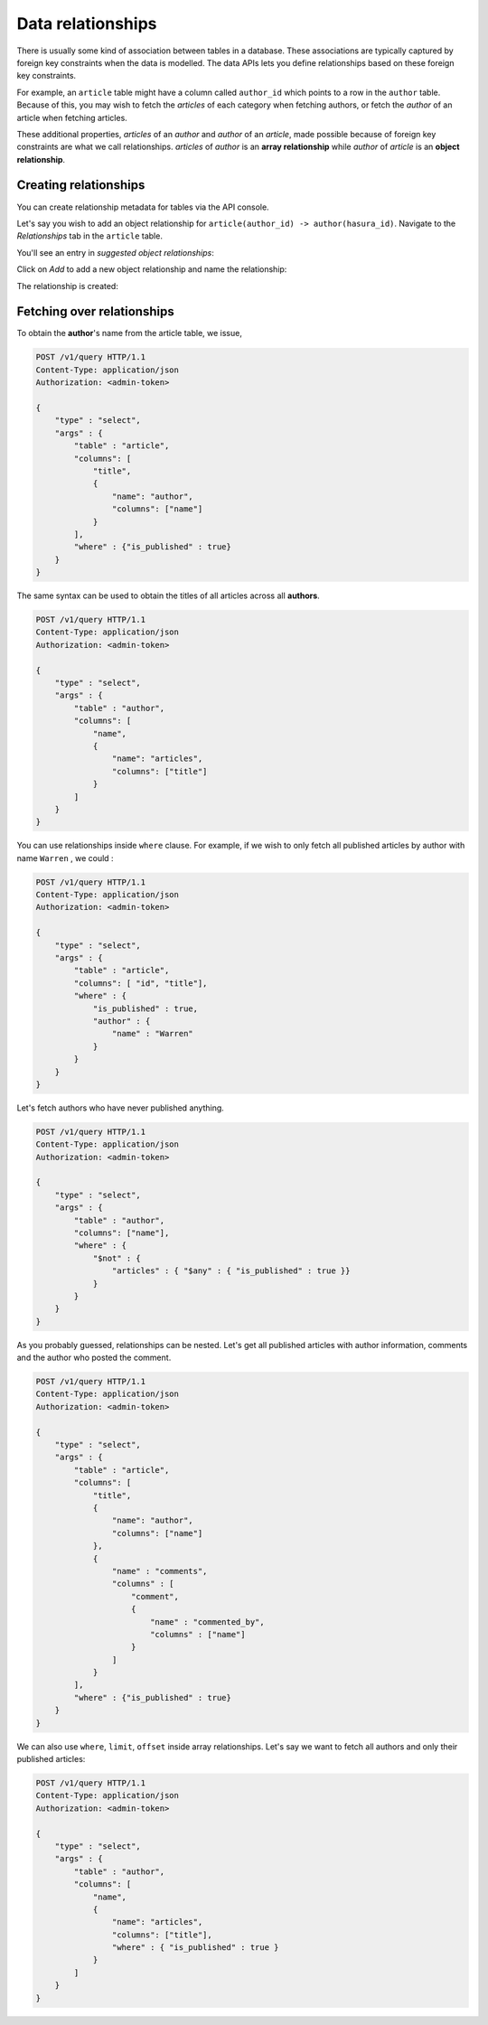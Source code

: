 Data relationships
==================

There is usually some kind of association between tables in a database. These associations are typically captured by foreign key constraints when the data is modelled. The data APIs lets you define relationships based on these foreign key constraints.

For example, an ``article`` table might have a column called ``author_id`` which points to a row in the ``author`` table. Because of this, you may wish to fetch the *articles* of each category when fetching authors, or fetch the *author* of an article when fetching articles.

These additional properties, *articles* of an *author* and *author* of an *article*, made possible because of foreign key constraints are what we call relationships. *articles* of *author* is an **array relationship** while *author* of *article* is an **object relationship**.

Creating relationships
----------------------

You can create relationship metadata for tables via the API console.

Let's say you wish to add an object relationship for ``article(author_id) -> author(hasura_id)``. Navigate to the *Relationships* tab in the ``article`` table.

You'll see an entry in *suggested object relationships*:

.. image:: ../../img/complete-tutorial/tutorial-10-new-rel-article.png

Click on *Add* to add a new object relationship and name the relationship:

.. image:: ../../img/complete-tutorial/tutorial-add-relationship.png

The relationship is created:

.. image:: ../../img/complete-tutorial/tutorial-added-relationship.png


Fetching over relationships
---------------------------

To obtain the **author**'s name from the article table, we issue,

.. code-block:: http

   POST /v1/query HTTP/1.1
   Content-Type: application/json
   Authorization: <admin-token>

   {
       "type" : "select",
       "args" : {
           "table" : "article",
           "columns": [
               "title",
               {
                   "name": "author",
                   "columns": ["name"]
               }
           ],
           "where" : {"is_published" : true}
       }
   }

The same syntax can be used to obtain the titles of all articles across all **authors**.

.. code-block:: http

   POST /v1/query HTTP/1.1
   Content-Type: application/json
   Authorization: <admin-token>

   {
       "type" : "select",
       "args" : {
           "table" : "author",
           "columns": [
               "name",
               {
                   "name": "articles",
                   "columns": ["title"]
               }
           ]
       }
   }

You can use relationships inside ``where`` clause. For example, if we wish to only fetch all published articles by author with name ``Warren`` , we could :

.. code-block:: http

   POST /v1/query HTTP/1.1
   Content-Type: application/json
   Authorization: <admin-token>

   {
       "type" : "select",
       "args" : {
           "table" : "article",
           "columns": [ "id", "title"],
           "where" : {
               "is_published" : true,
               "author" : {
                   "name" : "Warren"
               }
           }
       }
   }

Let's fetch authors who have never published anything.

.. code-block:: http

   POST /v1/query HTTP/1.1
   Content-Type: application/json
   Authorization: <admin-token>

   {
       "type" : "select",
       "args" : {
           "table" : "author",
           "columns": ["name"],
           "where" : {
               "$not" : {
                   "articles" : { "$any" : { "is_published" : true }}
               }
           }
       }
   }

As you probably guessed, relationships can be nested. Let's get all published articles with author information, comments and the author who posted the comment.

.. code-block:: http

   POST /v1/query HTTP/1.1
   Content-Type: application/json
   Authorization: <admin-token>

   {
       "type" : "select",
       "args" : {
           "table" : "article",
           "columns": [
               "title",
               {
                   "name": "author",
                   "columns": ["name"]
               },
               {
                   "name" : "comments",
                   "columns" : [
                       "comment",
                       {
                           "name" : "commented_by",
                           "columns" : ["name"]
                       }
                   ]
               }
           ],
           "where" : {"is_published" : true}
       }
   }

We can also use ``where``, ``limit``, ``offset`` inside array relationships. Let's say we want to fetch all authors and only their published articles:

.. code-block:: http

   POST /v1/query HTTP/1.1
   Content-Type: application/json
   Authorization: <admin-token>

   {
       "type" : "select",
       "args" : {
           "table" : "author",
           "columns": [
               "name",
               {
                   "name": "articles",
                   "columns": ["title"],
                   "where" : { "is_published" : true }
               }
           ]
       }
   }
